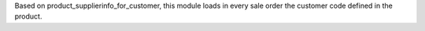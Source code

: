 Based on product_supplierinfo_for_customer, this module loads in every sale order the
customer code defined in the product.

